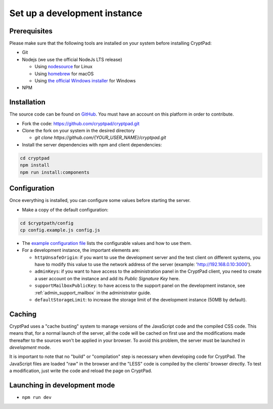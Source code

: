 .. _dev_instance:

Set up a development instance
=============================

Prerequisites
-------------

Please make sure that the following tools are installed on your system before installing CryptPad:

-  Git
-  Nodejs (we use the official NodeJs LTS release)

   -  Using `nodesource <https://github.com/nodesource/distributions?tab=readme-ov-file#installation-instructions-deb>`__ for Linux
   -  Using `homebrew <https://nodejs.org/en/download/package-manager#alternatives-2>`__ for macOS
   -  Using `the official Windows installer <https://nodejs.org/en/download>`__ for Windows

-  NPM


Installation
------------

The source code can be found on `GitHub <https://github.com>`__. You must have an account on this platform in order to contribute.

-  Fork the code: https://github.com/cryptpad/cryptpad.git
-  Clone the fork on your system in the desired directory

   -  `git clone https://github.com/{YOUR_USER_NAME}/cryptpad.git`

-  Install the server dependencies with npm and client dependencies:

.. code:: bash

   cd cryptpad
   npm install
   npm run install:components

Configuration
-------------

Once everything is installed, you can configure some values before starting the server.

-  Make a copy of the default configuration:

.. code:: bash

   cd $cryptpath/config
   cp config.example.js config.js

-  The `example configuration file <https://github.com/cryptpad/cryptpad/blob/main/config/config.example.js>`__ lists the configurable values and how to use them.
-  For a development instance, the important elements are:

   -  ``httpUnsafeOrigin``: if you want to use the development server and the test client on different systems, you have to modify this value to use the network address of the server (example: 'http://192.168.0.10:3000').
   -  ``adminKeys``: if you want to have access to the administration panel in the CryptPad client, you need to create a user account on the instance and add its *Public Signature Key* here.
   -  ``supportMailboxPublicKey``: to have access to the support panel on the development instance, see :ref:`admin_support_mailbox` in the administrator guide.
   -  ``defaultStorageLimit``: to increase the storage limit of the development instance (50MB by default).

Caching
-------

CryptPad uses a "cache busting" system to manage versions of the JavaScript code and the compiled CSS code.
This means that, for a normal launch of the server, all the code will be cached on first use and the modifications made thereafter to the sources won't be applied in your browser. To avoid this problem, the server must be launched in *development* mode.

It is important to note that no "build" or "compilation" step is necessary when developing code for CryptPad. The JavaScript files are loaded "raw" in the browser and the "LESS" code is compiled by the clients' browser directly. To test a modification, just write the code and reload the page on CryptPad.

Launching in development mode
-----------------------------

-  ``npm run dev``
